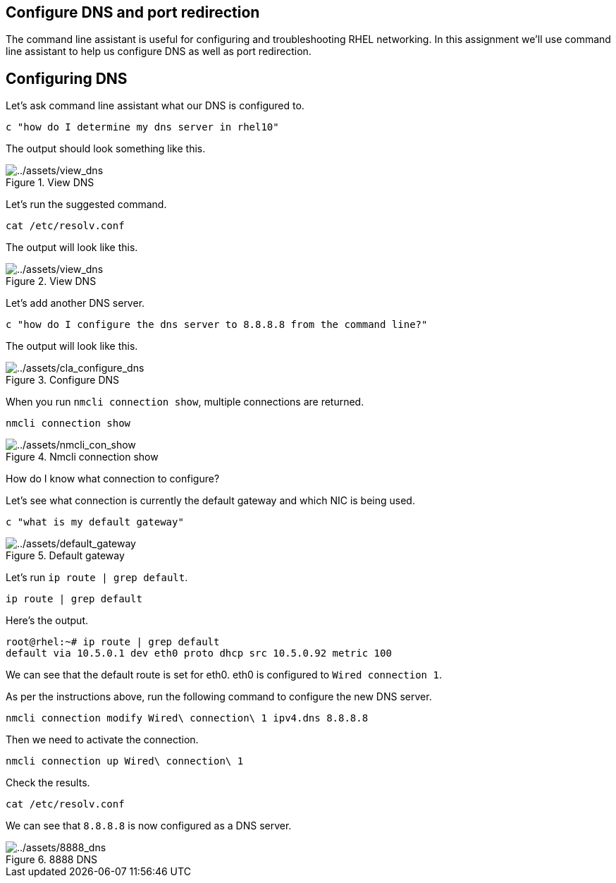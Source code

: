 :imagesdir: ../assets/images

== Configure DNS and port redirection

The command line assistant is useful for configuring and troubleshooting
RHEL networking. In this assignment we’ll use command line assistant to
help us configure DNS as well as port redirection.

== Configuring DNS

Let’s ask command line assistant what our DNS is configured to.

[source,bash,run]
----
c "how do I determine my dns server in rhel10"
----

The output should look something like this.

.View DNS
image::view_dns.png[../assets/view_dns]

Let’s run the suggested command.

[source,bash,run]
----
cat /etc/resolv.conf
----

The output will look like this.

.View DNS
image::view_dns2.png[../assets/view_dns]

Let’s add another DNS server.

[source,bash,run]
----
c "how do I configure the dns server to 8.8.8.8 from the command line?"
----

The output will look like this.

.Configure DNS
image::cla_configure_dns.png[../assets/cla_configure_dns]

When you run `+nmcli connection show+`, multiple connections are
returned.

[source,bash,run]
----
nmcli connection show
----

.Nmcli connection show
image::nmcli_con_show.png[../assets/nmcli_con_show]

How do I know what connection to configure?

Let’s see what connection is currently the default gateway and which NIC
is being used.

[source,bash,run]
----
c "what is my default gateway"
----

.Default gateway
image::default_gateway.png[../assets/default_gateway]

Let’s run `+ip route | grep default+`.

[source,bash,run]
----
ip route | grep default
----

Here’s the output.

[source,bash,nocopy]
----
root@rhel:~# ip route | grep default
default via 10.5.0.1 dev eth0 proto dhcp src 10.5.0.92 metric 100
----

We can see that the default route is set for eth0. eth0 is configured to
`+Wired connection 1+`.

As per the instructions above, run the following command to configure
the new DNS server.

[source,bash,run]
----
nmcli connection modify Wired\ connection\ 1 ipv4.dns 8.8.8.8
----

Then we need to activate the connection.

[source,bash,run]
----
nmcli connection up Wired\ connection\ 1
----

Check the results.

[source,bash,run]
----
cat /etc/resolv.conf
----

We can see that `+8.8.8.8+` is now configured as a DNS server.

.8888 DNS
image::8888_dns.png[../assets/8888_dns]
